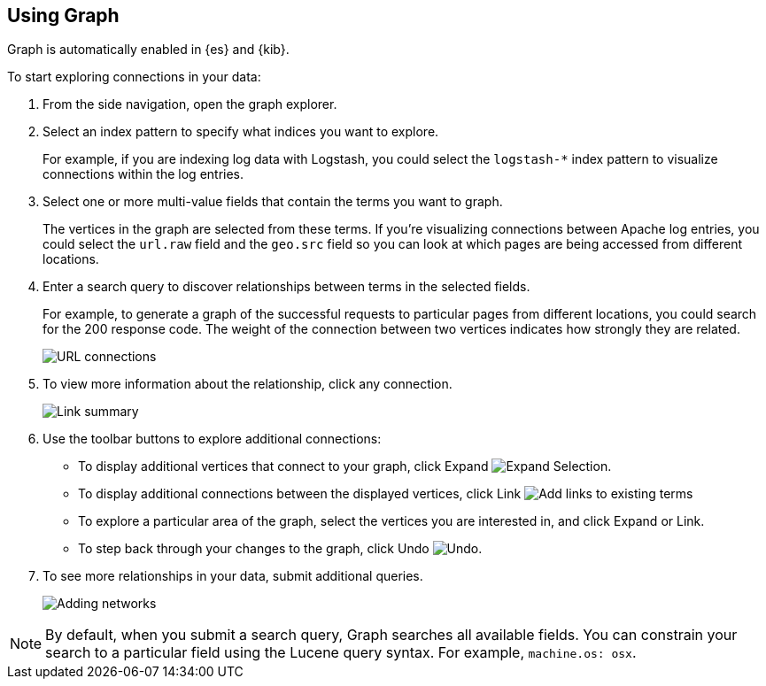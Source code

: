 [role="xpack"]
[[graph-getting-started]]
== Using Graph

Graph is automatically enabled in {es} and {kib}.

[[exploring-connections]]
To start exploring connections in your data:

. From the side navigation, open the graph explorer.

. Select an index pattern to specify what indices you want to explore.
+
For example, if you are indexing log data with Logstash, you could select the
`logstash-*` index pattern to visualize connections within the log entries.

. Select one or more multi-value fields that contain the terms you want to
graph. 
+
The vertices in the graph are selected from these terms. If you're
visualizing connections between Apache log entries, you could select the
`url.raw` field and the `geo.src` field so you can look at which pages are
being accessed from different locations.

. Enter a search query to discover relationships between terms in the selected
fields. 
+
For example, to generate a graph of the successful requests to
particular pages from different locations, you could search for the 200
response code. The weight of the connection between two vertices indicates how strongly they
are related. 
+
[role="screenshot"]
image::graph/images/graph-url-connections.png["URL connections"]

. To view more information about the relationship, click any connection.
+
[role="screenshot"]
image::graph/images/graph-link-summary.png["Link summary"]

. Use the toolbar buttons to explore
additional connections:
+
* To display additional vertices that connect to your graph, click Expand 
image:graph/images/graph-expand-button.jpg[Expand Selection].
* To display additional
connections between the displayed vertices, click Link
image:graph/images/graph-link-button.jpg[Add links to existing terms]  
* To explore a particular area of the
graph, select the vertices you are interested in, and click Expand or Link.
* To step back through your changes to the graph, click Undo
image:graph/images/graph-undo-button.jpg[Undo].

. To see more relationships in your data, submit additional queries.
+
[role="screenshot"]
image::graph/images/graph-add-query.png["Adding networks"]


NOTE: By default, when you submit a search query, Graph searches all available
fields. You can constrain your search to a particular field using the Lucene
query syntax. For example,  `machine.os: osx`.
